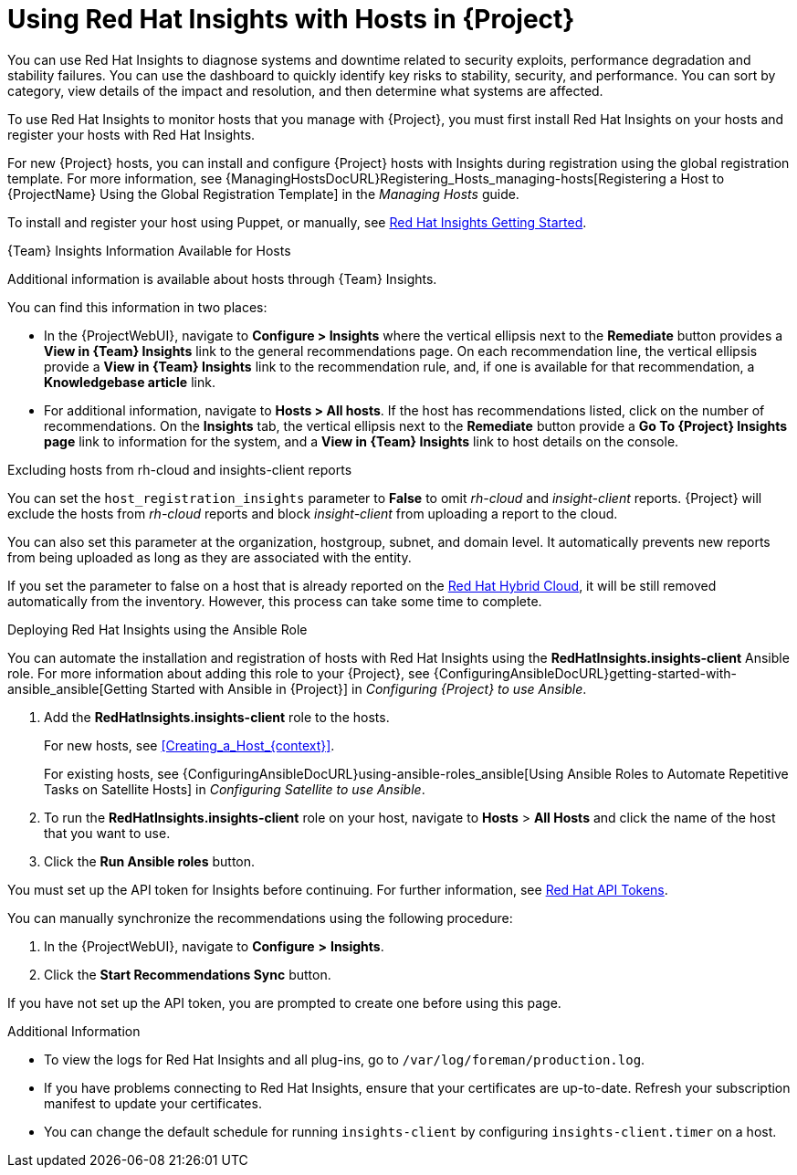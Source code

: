 [id="Using_Red_Hat_Insights_with_Hosts_{context}"]
= Using Red{nbsp}Hat Insights with Hosts in {Project}

You can use Red{nbsp}Hat Insights to diagnose systems and downtime related to security exploits, performance degradation and stability failures.
You can use the dashboard to quickly identify key risks to stability, security, and performance.
You can sort by category, view details of the impact and resolution, and then determine what systems are affected.

To use Red{nbsp}Hat Insights to monitor hosts that you manage with {Project}, you must first install Red{nbsp}Hat Insights on your hosts and register your hosts with Red{nbsp}Hat Insights.

For new {Project} hosts, you can install and configure {Project} hosts with Insights during registration using the global registration template.
For more information, see {ManagingHostsDocURL}Registering_Hosts_managing-hosts[Registering a Host to {ProjectName} Using the Global Registration Template] in the _Managing Hosts_ guide.

To install and register your host using Puppet, or manually, see https://access.redhat.com/products/red-hat-insights/#getstarted[Red{nbsp}Hat Insights Getting Started].

.{Team} Insights Information Available for Hosts
Additional information is available about hosts through {Team} Insights.

You can find this information in two places:

* In the {ProjectWebUI}, navigate to *Configure > Insights* where the vertical ellipsis next to the *Remediate* button provides a *View in {Team} Insights* link to the general recommendations page.
On each recommendation line, the vertical ellipsis provide a *View in {Team} Insights* link to the recommendation rule, and, if one is available for that recommendation, a *Knowledgebase article* link.

* For additional information, navigate to *Hosts > All hosts*.
If the host has recommendations listed, click on the number of recommendations.
On the *Insights* tab, the vertical ellipsis next to the *Remediate* button provide a *Go To {Project} Insights page* link to information for the system, and a *View in {Team} Insights* link to host details on the console.

.Excluding hosts from rh-cloud and insights-client reports
You can set the `host_registration_insights` parameter to *False* to omit _rh-cloud_ and _insight-client_ reports.
{Project} will exclude the hosts from _rh-cloud_ reports and block _insight-client_ from uploading a report to the cloud.

You can also set this parameter at the organization, hostgroup, subnet, and domain level.
It automatically prevents new reports from being uploaded as long as they are associated with the entity.

If you set the parameter to false on a host that is already reported on the https://console.redhat.com/[Red Hat Hybrid Cloud], it will be still removed automatically from the inventory.
However, this process can take some time to complete.

.Deploying Red{nbsp}Hat Insights using the Ansible Role
You can automate the installation and registration of hosts with Red{nbsp}Hat Insights using the *RedHatInsights.insights-client* Ansible role.
For more information about adding this role to your {Project}, see {ConfiguringAnsibleDocURL}getting-started-with-ansible_ansible[Getting Started with Ansible in {Project}] in _Configuring {Project} to use Ansible_.

. Add the *RedHatInsights.insights-client* role to the hosts.
+
For new hosts, see xref:Creating_a_Host_{context}[].
+
For existing hosts, see {ConfiguringAnsibleDocURL}using-ansible-roles_ansible[Using Ansible Roles to Automate Repetitive Tasks on Satellite Hosts] in _Configuring Satellite to use Ansible_.
+
. To run the *RedHatInsights.insights-client* role on your host, navigate to *Hosts* > *All Hosts* and click the name of the host that you want to use.
. Click the *Run Ansible roles* button.

You must set up the API token for Insights before continuing.
For further information, see https://access.redhat.com/management/api[Red{nbsp}Hat API Tokens].

You can manually synchronize the recommendations using the following procedure:

. In the {ProjectWebUI}, navigate to *Configure* *>* *Insights*.
. Click the *Start Recommendations Sync* button.

If you have not set up the API token, you are prompted to create one before using this page.

.Additional Information
* To view the logs for Red{nbsp}Hat Insights and all plug-ins, go to `/var/log/foreman/production.log`.
* If you have problems connecting to Red{nbsp}Hat Insights, ensure that your certificates are up-to-date.
Refresh your subscription manifest to update your certificates.
* You can change the default schedule for running `insights-client` by configuring `insights-client.timer` on a host.
ifdef::satellite[]
For more information, see https://access.redhat.com/documentation/en-us/red_hat_insights/1-latest/html/client_configuration_guide_for_red_hat_insights/assembly-client-changing-schedule[Changing the insights-client schedule] in the _Client Configuration Guide for Red Hat Insights_.
endif::[]
